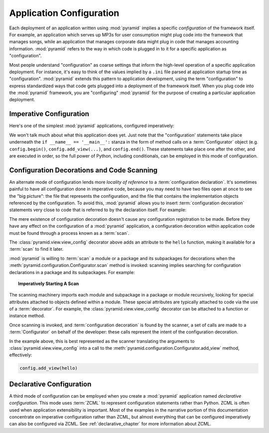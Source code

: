 .. index::
   single: application configuration

.. _configuration_narr:

Application Configuration 
=========================

Each deployment of an application written using :mod:`pyramid` implies a
specific *configuration* of the framework itself.  For example, an
application which serves up MP3s for user consumption might plug code into
the framework that manages songs, while an application that manages corporate
data might plug in code that manages accounting information.  :mod:`pyramid`
refers to the way in which code is plugged in to it for a specific
application as "configuration".

Most people understand "configuration" as coarse settings that inform the
high-level operation of a specific application deployment.  For instance,
it's easy to think of the values implied by a ``.ini`` file parsed at
application startup time as "configuration".  :mod:`pyramid` extends this
pattern to application development, using the term "configuration" to express
standardized ways that code gets plugged into a deployment of the framework
itself.  When you plug code into the :mod:`pyramid` framework, you are
"configuring" :mod:`pyramid` for the purpose of creating a particular
application deployment.

.. index::
   single: imperative configuration

.. _imperative_configuration:

Imperative Configuration
------------------------

Here's one of the simplest :mod:`pyramid` applications, configured
imperatively:

.. code-block:: python
   :linenos:

   from paste.httpserver import serve
   from pyramid.configuration import Configurator
   from pyramid.response import Response

   def hello_world(request):
       return Response('Hello world!')

   if __name__ == '__main__':
       config = Configurator()
       config.begin()
       config.add_view(hello_world)
       config.end()
       app = config.make_wsgi_app()
       serve(app, host='0.0.0.0')

We won't talk much about what this application does yet.  Just note
that the "configuration' statements take place underneath the ``if
__name__ == '__main__':`` stanza in the form of method calls on a
:term:`Configurator` object (e.g. ``config.begin()``,
``config.add_view(...)``, and ``config.end()``.  These statements take
place one after the other, and are executed in order, so the full
power of Python, including conditionals, can be employed in this mode
of configuration.

.. index::
   single: view_config
   single: configuration decoration
   single: code scanning

.. _decorations_and_code_scanning:

Configuration Decorations and Code Scanning
-------------------------------------------

An alternate mode of configuration lends more *locality of reference* to a
:term:`configuration declaration`.  It's sometimes painful to have all
configuration done in imperative code, because you may need to have two files
open at once to see the "big picture": the file that represents the
configuration, and the file that contains the implementation objects
referenced by the configuration.  To avoid this, :mod:`pyramid` allows you to
insert :term:`configuration decoration` statements very close to code that is
referred to by the declaration itself.  For example:

.. code-block:: python
   :linenos:

   from pyramid.response import Response
   from pyramid.view import view_config

   @view_config(name='hello', request_method='GET')
   def hello(request):
       return Response('Hello')

The mere existence of configuration decoration doesn't cause any
configuration registration to be made.  Before they have any effect on
the configuration of a :mod:`pyramid` application, a configuration
decoration within application code must be found through a process
known as a :term:`scan`.

The :class:`pyramid.view.view_config` decorator above adds an
attribute to the ``hello`` function, making it available for a
:term:`scan` to find it later.

:mod:`pyramid` is willing to :term:`scan` a module or a package and
its subpackages for decorations when the
:meth:`pyramid.configuration.Configurator.scan` method is invoked:
scanning implies searching for configuration declarations in a package
and its subpackages.  For example:

.. topic:: Imperatively Starting A Scan

   .. code-block:: python
      :linenos:

      from paste.httpserver import serve
      from pyramid.response import Response
      from pyramid.view import view_config
     
      @view_config()
      def hello(request):
          return Response('Hello')

      if __name__ == '__main__':
          from pyramid.configuration import Configurator
          config = Configurator()
          config.begin()
          config.scan()
          config.end()
          app = config.make_wsgi_app()
          serve(app, host='0.0.0.0')

The scanning machinery imports each module and subpackage in a package
or module recursively, looking for special attributes attached to
objects defined within a module.  These special attributes are
typically attached to code via the use of a :term:`decorator`.  For
example, the :class:`pyramid.view.view_config` decorator can be
attached to a function or instance method.

Once scanning is invoked, and :term:`configuration decoration` is
found by the scanner, a set of calls are made to a
:term:`Configurator` on behalf of the developer: these calls represent
the intent of the configuration decoration.

In the example above, this is best represented as the scanner
translating the arguments to :class:`pyramid.view.view_config` into a
call to the :meth:`pyramid.configuration.Configurator.add_view`
method, effectively:

.. ignore-next-block
.. code-block:: python

   config.add_view(hello)

Declarative Configuration
-------------------------

A third mode of configuration can be employed when you create a
:mod:`pyramid` application named *declarative configuration*.  This mode uses
:term:`ZCML` to represent configuration statements rather than Python.  ZCML
is often used when application extensibility is important.  Most of the
examples in the narrative portion of this documentation concentrate on
imperative configuration rather than ZCML, but almost everything that can be
configured imperatively can also be configured via ZCML.  See
:ref:`declarative_chapter` for more information about ZCML.

